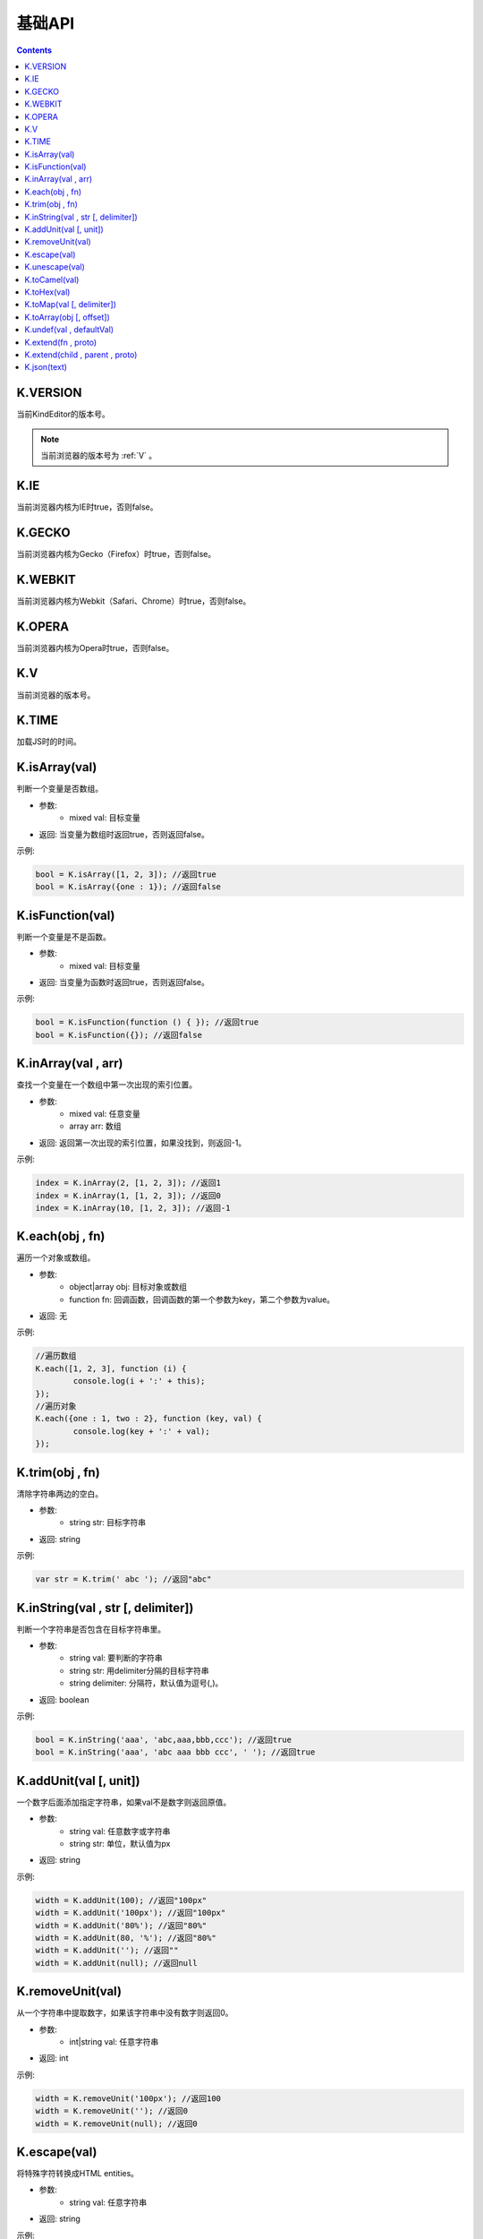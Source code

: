 基础API
========================================================

.. contents::
	:depth: 2

.. index:: VERSION

.. _VERSION:

K.VERSION
--------------------------------------------------------
当前KindEditor的版本号。

.. note::

	当前浏览器的版本号为 :ref:`V` 。

.. index:: IE

.. _IE:

K.IE
--------------------------------------------------------
当前浏览器内核为IE时true，否则false。

.. index:: GECKO

.. _GECKO:

K.GECKO
--------------------------------------------------------
当前浏览器内核为Gecko（Firefox）时true，否则false。

.. index:: WEBKIT

.. _WEBKIT:

K.WEBKIT
--------------------------------------------------------
当前浏览器内核为Webkit（Safari、Chrome）时true，否则false。

.. index:: OPERA

.. _OPERA:

K.OPERA
--------------------------------------------------------
当前浏览器内核为Opera时true，否则false。

.. index:: V

.. _V:

K.V
--------------------------------------------------------
当前浏览器的版本号。

.. index:: TIME

.. _TIME:

K.TIME
--------------------------------------------------------
加载JS时的时间。

.. index:: isArray

.. _isArray:

K.isArray(val)
--------------------------------------------------------
判断一个变量是否数组。

* 参数:
	* mixed val: 目标变量
* 返回: 当变量为数组时返回true，否则返回false。

示例:

.. sourcecode:: js

	bool = K.isArray([1, 2, 3]); //返回true
	bool = K.isArray({one : 1}); //返回false

.. index:: isFunction

.. _isFunction:

K.isFunction(val)
--------------------------------------------------------
判断一个变量是不是函数。

* 参数:
	* mixed val: 目标变量
* 返回: 当变量为函数时返回true，否则返回false。

示例:

.. sourcecode:: js

	bool = K.isFunction(function () { }); //返回true
	bool = K.isFunction({}); //返回false

.. index:: inArray

.. _inArray:

K.inArray(val , arr)
--------------------------------------------------------
查找一个变量在一个数组中第一次出现的索引位置。

* 参数:
	* mixed val: 任意变量
	* array arr: 数组
* 返回: 返回第一次出现的索引位置，如果没找到，则返回-1。

示例:

.. sourcecode:: js

	index = K.inArray(2, [1, 2, 3]); //返回1
	index = K.inArray(1, [1, 2, 3]); //返回0
	index = K.inArray(10, [1, 2, 3]); //返回-1

.. index:: each

.. _each:

K.each(obj , fn)
--------------------------------------------------------
遍历一个对象或数组。

* 参数:
	* object|array obj: 目标对象或数组
	* function fn: 回调函数，回调函数的第一个参数为key，第二个参数为value。
* 返回: 无

示例:

.. sourcecode:: js

	//遍历数组
	K.each([1, 2, 3], function (i) {
		console.log(i + ':' + this);
	});
	//遍历对象
	K.each({one : 1, two : 2}, function (key, val) {
		console.log(key + ':' + val);
	});

.. index:: trim

.. _trim:

K.trim(obj , fn)
--------------------------------------------------------
清除字符串两边的空白。

* 参数:
	* string str: 目标字符串
* 返回: string

示例:

.. sourcecode:: js

	var str = K.trim(' abc '); //返回"abc"

.. index:: inString

.. _inString:

K.inString(val , str [, delimiter])
--------------------------------------------------------
判断一个字符串是否包含在目标字符串里。

* 参数:
	* string val: 要判断的字符串
	* string str: 用delimiter分隔的目标字符串
	* string delimiter: 分隔符，默认值为逗号(,)。
* 返回: boolean

示例:

.. sourcecode:: js

	bool = K.inString('aaa', 'abc,aaa,bbb,ccc'); //返回true
	bool = K.inString('aaa', 'abc aaa bbb ccc', ' '); //返回true

.. index:: addUnit

.. _addUnit:

K.addUnit(val [, unit])
--------------------------------------------------------
一个数字后面添加指定字符串，如果val不是数字则返回原值。

* 参数:
	* string val: 任意数字或字符串
	* string str: 单位，默认值为px
* 返回: string

示例:

.. sourcecode:: js

	width = K.addUnit(100); //返回"100px"
	width = K.addUnit('100px'); //返回"100px"
	width = K.addUnit('80%'); //返回"80%"
	width = K.addUnit(80, '%'); //返回"80%"
	width = K.addUnit(''); //返回""
	width = K.addUnit(null); //返回null

.. index:: removeUnit

.. _removeUnit:

K.removeUnit(val)
--------------------------------------------------------
从一个字符串中提取数字，如果该字符串中没有数字则返回0。

* 参数:
	* int|string val: 任意字符串
* 返回: int

示例:

.. sourcecode:: js

	width = K.removeUnit('100px'); //返回100
	width = K.removeUnit(''); //返回0
	width = K.removeUnit(null); //返回0

.. index:: escape

.. _escape:

K.escape(val)
--------------------------------------------------------
将特殊字符转换成HTML entities。

* 参数:
	* string val: 任意字符串
* 返回: string

示例:

.. sourcecode:: js

	var str = K.escape('<div id="abc">&</div>'); //返回"&lt;div id=&quot;abc&quot;&gt;&amp;&lt;/div&gt;"

.. index:: unescape

.. _unescape:

K.unescape(val)
--------------------------------------------------------
将特殊HTML entities转换成字符。

* 参数:
	* string val: 任意字符串
* 返回: string

示例:

.. sourcecode:: js

	var str = K.unescape('&lt;div id=&quot;abc&quot;&gt;&amp;&lt;/div&gt;'); //返回"<div id="abc">&</div>"

.. index:: toCamel

.. _toCamel:

K.toCamel(val)
--------------------------------------------------------
将to-camel格式的字符串转换成toCamel格式。

* 参数:
	* string val: 
* 返回: string

示例:

.. sourcecode:: js

	str = K.toCamel('font-weight'); //返回"fontWeight"

.. index:: toHex

.. _toHex:

K.toHex(val)
--------------------------------------------------------
将任意字符串中的RGB颜色转换成16进制颜色。

* 参数:
	* string val: 包含RGB颜色的字符串
* 返回: string 16进制颜色

示例:

.. sourcecode:: js

	var hex = K.toHex('rgb(0, 0, 0)'); //返回"#000000"

.. index:: toMap

.. _toMap:

K.toMap(val [, delimiter])
--------------------------------------------------------
将一个字符串或数字转换成key-value对象。

* 参数:
	* string|array val: 字符串或者数组，字符串时用delimiter分隔的字符串
	* string delimiter: 分隔符，当val为字符串时有效，默认值为逗号(,)
* 返回: object

示例:

.. sourcecode:: js

	map = K.toMap('abc,aaa,bbb'); //返回{abc : true, aaa : true, bbb : true}
	map = K.toMap('abc-aaa-bbb', '-'); //返回{abc : true, aaa : true, bbb : true}
	map = K.toMap(['abc', 'aaa', 'bbb']); //返回{abc : true, aaa : true, bbb : true}

.. index:: toArray

.. _toArray:

K.toArray(obj [, offset])
--------------------------------------------------------
将一个数组风格对象转换成真正的数组。

* 参数:
	* object obj: 任意对象
* 返回: array

示例:

.. sourcecode:: js

	var arr = K.toArray(document.getElementsByTagName('div'));

.. index:: undef

.. _undef:

K.undef(val , defaultVal)
--------------------------------------------------------
当val为undefined时返回defaultVal，否则返回val。

* 参数:
	* mixed val: 任意变量
* 返回: val或defaultVal

示例:

.. sourcecode:: js

	val = K.undef(1, 0); //返回1
	var obj = {};
	val = K.undef(obj.aaa, 0); //返回0

.. index:: extend

.. _extend:

K.extend(fn , proto)
--------------------------------------------------------
创建class。

* 参数:
	* function fn: Function
	* object proto: fn的prototype
* 返回: undefined

示例:

.. sourcecode:: js

	function Animal() {
		this.init();
	}
	K.extend(Animal, {
		init : function() {
			console.log('init animal.');
		},
		run : function() {
			console.log('animal is running.');
		}
	});
	var animal = new Animal();
	animal.run();

K.extend(child , parent , proto)
--------------------------------------------------------
继承class。

* 参数:
	* function child: 子类
	* function parent: 父类
	* object proto: 子类的prototype
* 返回: undefined

示例:

.. sourcecode:: js

	// create Animal class
	function Animal(name) {
		this.init(name);
	}
	K.extend(Animal, {
		init : function(name) {
			this.name = name;
		},
		run : function() {
			console.log(this.name + ' is running.');
		}
	});
	// create Cat class
	function Cat(name, age) {
		this.init(name, age);
	}
	K.extend(Cat, Animal, {
		init : function(name, age) {
			Cat.parent.init.call(this, name);
			this.age = age;
		}
	});
	var myCat = new Cat('Tony', 5);
	console.log(myCat.name); // print 'Tony'
	console.log(myCat.age); // print 5
	myCat.run(); // print 'Tony is running.'

.. index:: json

.. _json:

K.json(text)
--------------------------------------------------------
将JSON字符串转换成JSON对象。

* 参数:
	* string text: JSON字符串
* 返回: object JSON对象

示例:

.. sourcecode:: js

	var obj = K.json('{"a", 0}'); //返回{a : 0}


